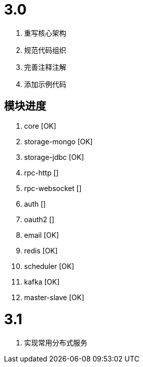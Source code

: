 = 3.0

. 重写核心架构
. 规范代码组织
. 完善注释注解
. 添加示例代码

== 模块进度

. core [OK]
. storage-mongo [OK]
. storage-jdbc [OK]
. rpc-http []
. rpc-websocket []
. auth []
. oauth2 []
. email [OK]
. redis [OK]
. scheduler [OK]
. kafka [OK]
. master-slave [OK]

= 3.1

. 实现常用分布式服务